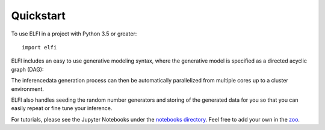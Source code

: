 Quickstart
==========

To use ELFI in a project with Python 3.5 or greater::

    import elfi

ELFI includes an easy to use generative modeling syntax, where the generative model is
specified as a directed acyclic graph (DAG)::


The inferencedata generation process can then be automatically parallelized from multiple
cores up to a cluster environment.


ELFI also handles seeding the random number generators and storing of the generated data
for you so that you can easily repeat or fine tune your inference.

For tutorials, please see the Jupyter Notebooks under the `notebooks directory`_. Feel
free to add your own in the zoo_.

.. _notebooks directory: https://github.com/elfi-dev/notebooks
.. _zoo: https://github.com/elfi-dev/zoo
